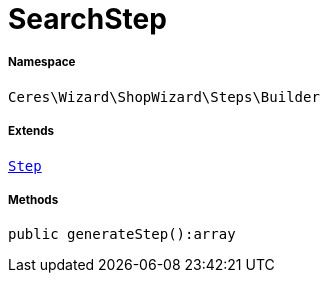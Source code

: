 :table-caption!:
:example-caption!:
:source-highlighter: prettify
:sectids!:
[[ceres__searchstep]]
= SearchStep





===== Namespace

`Ceres\Wizard\ShopWizard\Steps\Builder`

===== Extends
xref:Ceres/Wizard/ShopWizard/Steps/Builder/Step.adoc#[`Step`]





===== Methods

[source%nowrap, php]
----

public generateStep():array

----









